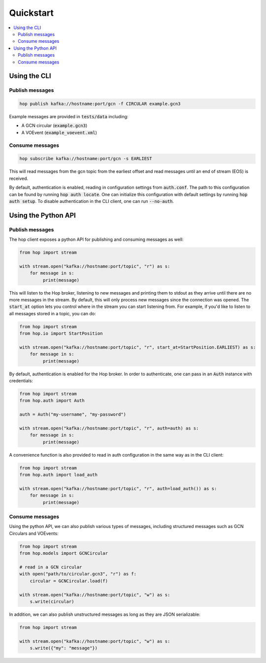 ==========
Quickstart
==========

.. contents::
   :local:


Using the CLI
-------------

Publish messages
^^^^^^^^^^^^^^^^^

.. code:: bash

    hop publish kafka://hostname:port/gcn -f CIRCULAR example.gcn3

Example messages are provided in :code:`tests/data` including:

* A GCN circular (:code:`example.gcn3`)
* A VOEvent (:code:`example_voevent.xml`)

Consume messages
^^^^^^^^^^^^^^^^^

.. code:: bash

    hop subscribe kafka://hostname:port/gcn -s EARLIEST

This will read messages from the gcn topic from the earliest offset
and read messages until an end of stream (EOS) is received.

By default, authentication is enabled, reading in configuration settings
from :code:`auth.conf`. The path to this configuration can be found by running
:code:`hop auth locate`. One can initialize this configuration with default
settings by running :code:`hop auth setup`. To disable authentication in the CLI
client, one can run :code:`--no-auth`.

Using the Python API
----------------------

Publish messages
^^^^^^^^^^^^^^^^^

The hop client exposes a python API for publishing and consuming messages as well:

.. code:: python

    from hop import stream

    with stream.open("kafka://hostname:port/topic", "r") as s:
        for message in s:
             print(message)

This will listen to the Hop broker, listening to new messages and printing them to
stdout as they arrive until there are no more messages in the stream.
By default, this will only process new messages since the connection was opened.
The :code:`start_at` option lets you control where in the stream you can start listening
from. For example, if you'd like to listen to all messages stored in a topic, you can do:

.. code:: python

    from hop import stream
    from hop.io import StartPosition

    with stream.open("kafka://hostname:port/topic", "r", start_at=StartPosition.EARLIEST) as s:
        for message in s:
             print(message)

By default, authentication is enabled for the Hop broker. In order to authenticate, one
can pass in an :code:`Auth` instance with credentials:

.. code:: python

    from hop import stream
    from hop.auth import Auth

    auth = Auth("my-username", "my-password")

    with stream.open("kafka://hostname:port/topic", "r", auth=auth) as s:
        for message in s:
             print(message)

A convenience function is also provided to read in auth configuration in the same way
as in the CLI client:

.. code:: python

    from hop import stream
    from hop.auth import load_auth

    with stream.open("kafka://hostname:port/topic", "r", auth=load_auth()) as s:
        for message in s:
             print(message)

Consume messages
^^^^^^^^^^^^^^^^^

Using the python API, we can also publish various types of messages, including
structured messages such as GCN Circulars and VOEvents:

.. code:: python

    from hop import stream
    from hop.models import GCNCircular

    # read in a GCN circular
    with open("path/to/circular.gcn3", "r") as f:
        circular = GCNCircular.load(f)

    with stream.open("kafka://hostname:port/topic", "w") as s:
        s.write(circular)

In addition, we can also publish unstructured messages as long as they are
JSON serializable:

.. code:: python

    from hop import stream

    with stream.open("kafka://hostname:port/topic", "w") as s:
        s.write({"my": "message"})
